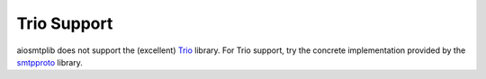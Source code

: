 Trio Support
============

aiosmtplib does not support the (excellent) `Trio`_ library. For Trio support,
try the concrete implementation provided by the `smtpproto`_ library.

.. _Trio: https://github.com/python-trio/trio
.. _smtpproto: https://github.com/agronholm/smtpproto
